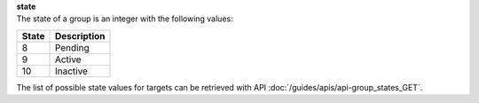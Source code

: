 | **state**
| The state of a group is an integer with the following values:

========= ===============
**State** **Description**
--------- ---------------
  8       Pending
  9       Active
  10      Inactive
========= ===============

The list of possible state values for targets can be retrieved with API :doc:`/guides/apis/api-group_states_GET`.